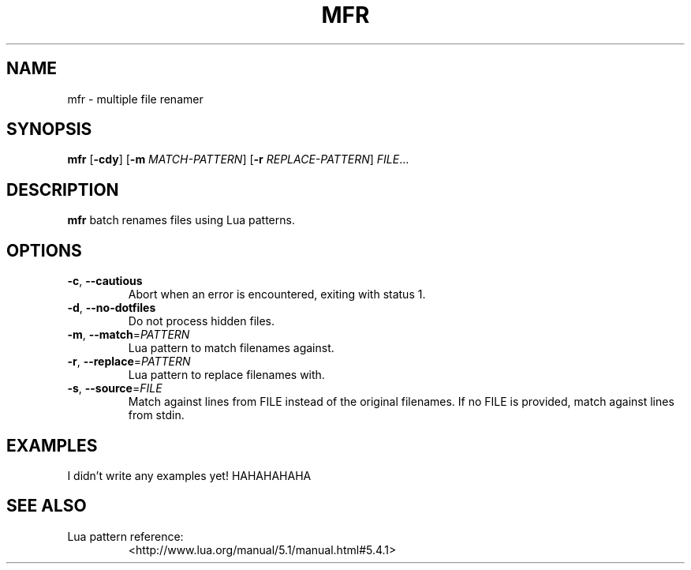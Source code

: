 .TH MFR 1
.SH NAME
mfr \- multiple file renamer
.SH SYNOPSIS
.B mfr
[\fB\-cdy\fR] 
[\fB\-m\fR \fIMATCH-PATTERN\fR] 
[\fB\-r\fR \fIREPLACE-PATTERN\fR]
.IR FILE ...
.SH DESCRIPTION
.B mfr
batch renames files using Lua patterns.
.SH OPTIONS
.TP
.BR \-c ", " \-\-cautious
Abort when an error is encountered, exiting with status 1.
.TP
.BR \-d ", " \-\-no\-dotfiles
Do not process hidden files.
.TP
.BR \-m ", " \-\-match =\fIPATTERN\fR
Lua pattern to match filenames against.
.TP
.BR \-r ", " \-\-replace =\fIPATTERN\fR
Lua pattern to replace filenames with.
.TP
.BR \-s ", " \-\-source =\fIFILE\fR
Match against lines from FILE instead of the original filenames.
If no FILE is provided, match against lines from stdin.
.SH EXAMPLES
I didn't write any examples yet! HAHAHAHAHA
.SH SEE ALSO
.TP
Lua pattern reference:
<http://www.lua.org/manual/5.1/manual.html#5.4.1>
